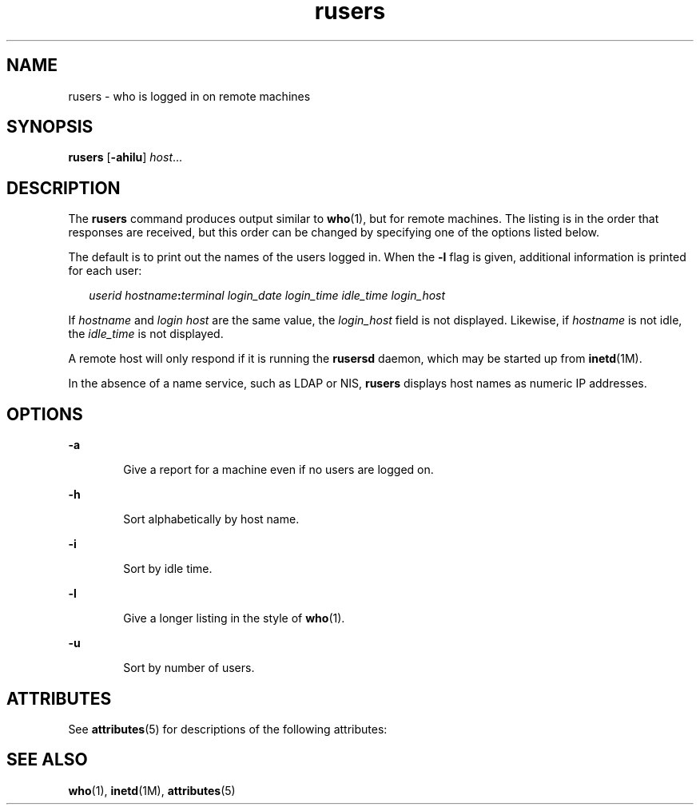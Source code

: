 '\" te
.\" Copyright (c) 2003, 2011, Oracle and/or its affiliates. All rights reserved.
.\" Copyright 1989 AT&T
.TH rusers 1 "7 Mar 2003" "SunOS 5.11" "User Commands"
.SH NAME
rusers \- who is logged in on remote machines
.SH SYNOPSIS
.LP
.nf
\fBrusers\fR [\fB-ahilu\fR] \fIhost\fR...
.fi

.SH DESCRIPTION
.sp
.LP
The \fBrusers\fR command produces output similar to \fBwho\fR(1), but for remote machines. The listing is in the order that responses are received, but this order can be changed by specifying one of the options listed below.
.sp
.LP
The default is to print out the names of the users logged in. When the \fB-l\fR flag is given, additional information is printed for each user:
.sp
.in +2
.nf
\fIuserid hostname\fR\fB:\fR\fIterminal login_date login_time idle_time login_host\fR
.fi
.in -2
.sp

.sp
.LP
If \fIhostname\fR and \fIlogin\fR \fIhost\fR are the same value, the \fIlogin_host\fR field is not displayed. Likewise, if \fIhostname\fR is not idle, the \fIidle_time\fR is not displayed.
.sp
.LP
A remote host will only respond if it is running the \fBrusersd\fR daemon, which may be started up from \fBinetd\fR(1M).
.sp
.LP
In the absence of a name service, such as LDAP or NIS, \fBrusers\fR displays host names as numeric IP addresses.
.SH OPTIONS
.sp
.ne 2
.mk
.na
\fB\fB-a\fR\fR
.ad
.RS 6n
.rt  
Give a report for a machine even if no users are logged on.
.RE

.sp
.ne 2
.mk
.na
\fB\fB-h\fR\fR
.ad
.RS 6n
.rt  
Sort alphabetically by host name.
.RE

.sp
.ne 2
.mk
.na
\fB\fB-i\fR\fR
.ad
.RS 6n
.rt  
Sort by idle time.
.RE

.sp
.ne 2
.mk
.na
\fB\fB-l\fR\fR
.ad
.RS 6n
.rt  
Give a longer listing in the style of \fBwho\fR(1).
.RE

.sp
.ne 2
.mk
.na
\fB\fB-u\fR\fR
.ad
.RS 6n
.rt  
Sort by number of users.
.RE

.SH ATTRIBUTES
.sp
.LP
See \fBattributes\fR(5) for descriptions of the following attributes:
.sp

.sp
.TS
tab() box;
cw(2.75i) |cw(2.75i) 
lw(2.75i) |lw(2.75i) 
.
ATTRIBUTE TYPEATTRIBUTE VALUE
_
Availabilityservice/network/network-clients
.TE

.SH SEE ALSO
.sp
.LP
\fBwho\fR(1), \fBinetd\fR(1M), \fBattributes\fR(5)
